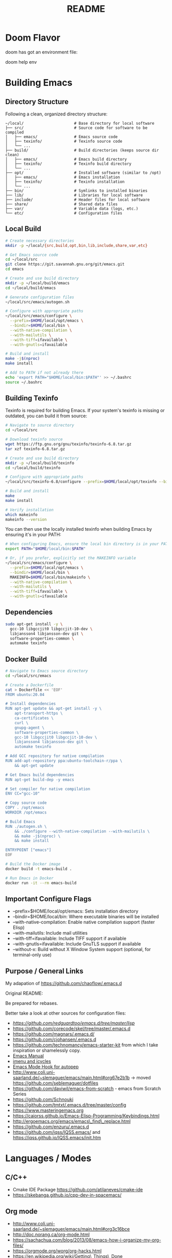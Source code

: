 #+title: README


* Doom Flavor

doom has got an environment file:

doom help env

* Building Emacs

** Directory Structure

Following a clean, organized directory structure:

#+begin_src
~/local/                      # Base directory for local software
├── src/                      # Source code for software to be compiled
│   ├── emacs/                # Emacs source code
│   ├── texinfo/              # Texinfo source code
│   └── ...
├── build/                    # Build directories (keeps source dir clean)
│   ├── emacs/                # Emacs build directory
│   ├── texinfo/              # Texinfo build directory
│   └── ...
├── opt/                      # Installed software (similar to /opt)
│   ├── emacs/                # Emacs installation
│   ├── texinfo/              # Texinfo installation
│   └── ...
├── bin/                      # Symlinks to installed binaries
├── lib/                      # Libraries for local software
├── include/                  # Header files for local software
├── share/                    # Shared data files
├── var/                      # Variable data (logs, etc.)
└── etc/                      # Configuration files
#+end_src

** Local Build

#+begin_src bash
# Create necessary directories
mkdir -p ~/local/{src,build,opt,bin,lib,include,share,var,etc}

# Get Emacs source code
cd ~/local/src
git clone https://git.savannah.gnu.org/git/emacs.git
cd emacs

# Create and use build directory
mkdir -p ~/local/build/emacs
cd ~/local/build/emacs

# Generate configuration files
~/local/src/emacs/autogen.sh

# Configure with appropriate paths
~/local/src/emacs/configure \
  --prefix=$HOME/local/opt/emacs \
  --bindir=$HOME/local/bin \
  --with-native-compilation \
  --with-mailutils \
  --with-tiff=ifavailable \
  --with-gnutls=ifavailable

# Build and install
make -j$(nproc)
make install

# Add to PATH if not already there
echo 'export PATH="$HOME/local/bin:$PATH"' >> ~/.bashrc
source ~/.bashrc
#+end_src

** Building Texinfo

Texinfo is required for building Emacs. If your system's texinfo is missing or outdated, you can build it from source:

#+begin_src bash
# Navigate to source directory
cd ~/local/src

# Download texinfo source
wget https://ftp.gnu.org/gnu/texinfo/texinfo-6.8.tar.gz
tar xzf texinfo-6.8.tar.gz

# Create and use build directory
mkdir -p ~/local/build/texinfo
cd ~/local/build/texinfo

# Configure with appropriate paths
~/local/src/texinfo-6.8/configure --prefix=$HOME/local/opt/texinfo --bindir=$HOME/local/bin

# Build and install
make
make install

# Verify installation
which makeinfo
makeinfo --version
#+end_src

You can then use the locally installed texinfo when building Emacs by ensuring it's in your PATH:

#+begin_src bash
# When configuring Emacs, ensure the local bin directory is in your PATH
export PATH="$HOME/local/bin:$PATH"

# Or, if you prefer, explicitly set the MAKEINFO variable
~/local/src/emacs/configure \
  --prefix=$HOME/local/opt/emacs \
  --bindir=$HOME/local/bin \
  MAKEINFO=$HOME/local/bin/makeinfo \
  --with-native-compilation \
  --with-mailutils \
  --with-tiff=ifavailable \
  --with-gnutls=ifavailable
#+end_src

** Dependencies

#+begin_src bash
sudo apt-get install -y \
  gcc-10 libgccjit0 libgccjit-10-dev \
  libjansson4 libjansson-dev git \
  software-properties-common \
  automake texinfo
#+end_src

** Docker Build

#+begin_src bash
# Navigate to Emacs source directory
cd ~/local/src/emacs

# Create a Dockerfile
cat > Dockerfile << 'EOF'
FROM ubuntu:20.04

# Install dependencies
RUN apt-get update && apt-get install -y \
    apt-transport-https \
    ca-certificates \
    curl \
    gnupg-agent \
    software-properties-common \
    gcc-10 libgccjit0 libgccjit-10-dev \
    libjansson4 libjansson-dev git \
    automake texinfo

# Add GCC repository for native compilation
RUN add-apt-repository ppa:ubuntu-toolchain-r/ppa \
    && apt-get update

# Get Emacs build dependencies
RUN apt-get build-dep -y emacs

# Set compiler for native compilation
ENV CC="gcc-10"

# Copy source code
COPY . /opt/emacs
WORKDIR /opt/emacs

# Build Emacs
RUN ./autogen.sh \
    && ./configure --with-native-compilation --with-mailutils \
    && make -j$(nproc) \
    && make install

ENTRYPOINT ["emacs"]
EOF

# Build the Docker image
docker build -t emacs-build .

# Run Emacs in Docker
docker run -it --rm emacs-build
#+end_src

** Important Configure Flags

- --prefix=$HOME/local/opt/emacs: Sets installation directory
- --bindir=$HOME/local/bin: Where executable binaries will be installed
- --with-native-compilation: Enable native compilation support (faster Elisp)
- --with-mailutils: Include mail utilities
- --with-tiff=ifavailable: Include TIFF support if available
- --with-gnutls=ifavailable: Include GnuTLS support if available
- --without-x: Build without X Window System support (optional, for terminal-only use)

** Purpose / General  Links

My adapation of https://github.com/chaoflow/.emacs.d

Original README:

Be prepared for rebases.

Better take a look at other sources for configuration files:

- [[-  https://github.com/redguardtoo/emacs.d/tree/master/lisp][https://github.com/redguardtoo/emacs.d/tree/master/lisp]]
- https://github.com/corecode/skel/tree/master/.emacs.d
- https://github.com/magnars/.emacs.d/
- https://github.com/cjohansen/.emacs.d
- https://github.com/technomancy/emacs-starter-kit from which I take inspiration or shamelessly copy.
- [[https://www.gnu.org/software/emacs/manual/html_node/emacs/index.html#Top][Emacs Manual]]
- [[https://www.emacswiki.org/emacs/ImenuMode#toc3][imenu and icycles]]
- [[http://avilpage.com/2015/05/automatically-pep8-your-python-code.html][Emacs Mode Hook for autopep]]
- http://www.coli.uni-saarland.de/~slemaguer/emacs/main.html#org67e2b1b
  -> moved https://github.com/seblemaguer/dotfiles
- https://github.com/daviwil/emacs-from-scratch - emacs from Scratch Series
- https://github.com/Schnouki
- https://github.com/tmtxt/.emacs.d/tree/master/config
- https://www.masteringemacs.org
- https://caiorss.github.io/Emacs-Elisp-Programming/Keybindings.html
- http://ergoemacs.org/emacs/emacs\_find\_replace.html
- https://github.com/enzuru/.emacs.d
- https://github.com/iqss/IQSS.emacs/ and https://iqss.github.io/IQSS.emacs/init.htm

* Languages / Modes


** C/C++
-  Cmake  IDE Package   https://github.com/atilaneves/cmake-ide
-  https://skebanga.github.io/cpp-dev-in-spacemacs/

** Org mode

-  http://www.coli.uni-saarland.de/~slemaguer/emacs/main.html#org3c16bce
-  http://doc.norang.ca/org-mode.html
-  https://sachachua.com/blog/2013/08/emacs-how-i-organize-my-org-files/
-  https://orgmode.org/worg/org-hacks.html
-  https://en.wikipedia.org/wiki/Getting\_Things\_Done

*** Capturing

-  C-c c - Capturn

**** Links für Capturing Templates
     :PROPERTIES:
     :CUSTOM_ID: links-für-capturing-templates
     :END:

-  https://gist.github.com/prassee/1d0678ad1c86481176a39ccb4441c53b
-  https://gist.github.com/spacebat/097f3e7469edf2eaa6a9
-  https://www.reddit.com/r/emacs/comments/7zqc7b/share\_your\_org\_capture\_templates/
-  Die Org-Config von ist sehr mächtig,
   https://github.com/sk8ingdom/.emacs.d/tree/master/. Diese habe ich
   assimiliert. Insbesondere die Capture-Templates sind ein sehr toller
   Ausgangspunkt. Der Hinweis ist auch aus dem Reddit-Post:
   https://www.reddit.com/r/emacs/comments/7zqc7b/share\_your\_org\_capture\_templates/

** Lisp
   :PROPERTIES:
   :CUSTOM_ID: lisp
   :END:

1. [[https://github.com/hypernumbers/learn_elisp_the_hard_way/tree/master/contents][Learn Emacs Lips the Hard Way]]
2. [[https://caiorss.github.io/Emacs-Elisp-Programming/Elisp_Programming.html#sec-4-2][Emacs Lisp caiorss]]
3. [[https://www.cs.utexas.edu/~novak/schemevscl.html][Elisp versus Scheme Lisp keywords]]
4. [[file:Learn%20Elisp%20the%20hard%20way][https://github.com/hypernumbers/learn\_elisp\_the\_hard\_way/tree/master/contents]]

** Python
   :PROPERTIES:
   :CUSTOM_ID: python
   :END:

- Elpy issues: https://github.com/jorgenschaefer/elpy/issues/842
[[https://avilpage.com/2015/05/automatically-pep8-your-python-code.html][- Anleitung für pep mode hook]]

*** LSP and Python

- [[https://vxlabs.com/2018/06/08/python-language-server-with-emacs-and-lsp-mode/][https://vxlabs.com/2018/06/08/python-language-server-with-emacs-and-lsp-mode/]]
- [[https://www.reddit.com/r/emacs/comments/4oyvcn/redbaron_for_emacs_refactor_your_python_method/][ed baron]]
- [[https://github.com/palantir/python-language-server][Palantir Python lsp server imple111mentation]]
- https://github.com/rememberYou/.emacs.d/blob/master/config.org#python
- add python from scratch link here
- https://www.youtube.com/watch?v=74zOY-vgkyw
- lsp languages https://emacs-lsp.github.io/lsp-mode/page/languages/
- https://github.com/seblemaguer/dotfiles -> has one too, no longer coli uni-saarland
- Medium Post on LSP: https://alpha2phi.medium.com/emacs-lsp-and-dap-7c1786282324



** Java IDE
   :PROPERTIES:
   :CUSTOM_ID: java-ide
   :END:

http://www.goldsborough.me/emacs,/java/2016/02/24/22-54-16-setting\_up\_emacs\_for\_java\_development/
http://www.skybert.net/emacs/java/
https://github.com/skybert/my-little-friends/blob/master/emacs/.emacs.d/tkj-java-meghanada.el
https://github.com/skybert/my-little-friends/blob/master/emacs/.emacs.d/tkj-java-meghanada.el




** Web Development
   :PROPERTIES:
   :CUSTOM_ID: web-development
   :END:

Currently used Major Modes - mmm mode are two multi-mode enginges web
mode. I have mainly configured - vue-mode for vue framework files -
js2-mode for javascript

*** Important Minor Modes
    :PROPERTIES:
    :CUSTOM_ID: important-minor-modes
    :END:

**** emmet mode
     :PROPERTIES:
     :CUSTOM_ID: emmet-mode
     :END:

Completion for css, js, html. Abbreviations on homepage,

https://github.com/smihica/emmet-mode

C-j

**** Company-web
     :PROPERTIES:
     :CUSTOM_ID: company-web
     :END:

Company backend for web completion https://github.com/osv/company-web
configured in setup-web-mode.el and setup-auto-complete.el

M-x company-web-html

see this for language server alternative
https://emacs.stackexchange.com/questions/55230/help-setting-up-company-mode-autocompletion-of-html-css-files

*** Web Mode -> Major Mode for mainly Templates, html
    :PROPERTIES:
    :CUSTOM_ID: web-mode---major-mode-for-mainly-templates-html
    :END:

Flycheck use eslint:
http://codewinds.com/blog/2015-04-02-emacs-flycheck-eslint-jsx.html

C-c C-f web-mode-fold-or-unfold C-c C-e i web-mode-element-insert C-c
C-s insert snippets M-; comment out regions C-c C-w show whitespaces C-c
C-m mark region

Selection Expansion C-n marks current element

Tag Navigation:

Closing element : type '</' and it happens in html similarly for
templates

Type faster: emmet-mode: But web-mode has sth similar d/ -> creates div,
/s creates spna

*** Vue Mode
   :PROPERTIES:
   :CUSTOM_ID: vue-mode
   :END:

-  To be described - Using lsp is quite cool

*** Web Development further links:
   :PROPERTIES:
   :CUSTOM_ID: web-development-further-links
   :END:

-  https://github.com/jerryhsieh/Emacs-config
-  https://blog.onionstudio.com.tw/emacs-%E5%AF%AB-vue-js/
-  https://emacs-lsp.github.io/lsp-ui/





** LSP und DAP
   :PROPERTIES:
   :CUSTOM_ID: lsp-und-dap
   :END:

- Emacs LSP Main Page https://emacs-lsp.github.io/lsp-mode/
- Emacs from scratch Video https://www.youtube.com/watch?v=E-NAM9U5JYE
- https://emacs-lsp.github.io/lsp-mode/page/languages/
- Dap https://emacs-lsp.github.io/dap-mode/page/configuration/
- Emacs-LSP Discussions at gitter https://gitter.im/emacs-lsp/lsp-mode?at=5df680feac14cc652c8c0e22


* Other Topics

** Helm
   :PROPERTIES:
   :CUSTOM_ID: helm
   :END:

1. [[https://tuhdo.github.io/helm-intro.html][A Package in a league of
   its own]]
2. [[https://github.com/emacs-helm/helm/wiki][helm-wiki]]
3. [[http://thescratchcastle.com/posts/emacs-and-helm.html][bloc post]]
4. [[file:allows%20to%20edit%20occurrences%20in%20many%20files%20too][helm-swoop]]

** Fill column indication
  :PROPERTIES:
  :CUSTOM_ID: fill-column-indication
  :END:

-  start using fci-mode
-  (setq fci-rule-column 100)
** Code Navigation usig Etags

** Etags Navigation

[[https://www.coverfire.com/archives/2004/06/24/emacs-source-code-navigation/][etags primer]]

-  =find . -name '*.[ch]' | xargs etags=
-  M-. (that's Meta-Period) and type the name of the function
-  M-* to navigate to last point
-  Use helm to navigate to tags: M-x helm-etags-select
-  Use projectile-regenerate-tags to generate tags before.


** .dir-locals
   :PROPERTIES:
   :CUSTOM_ID: dir-locals
   :END:

#+BEGIN_EXAMPLE elisp
(
 (nil . (
         (projectile-project-test-cmd . "pytest --color=yes app/  --ignore app/tests/  --cov=app/study --cov=app/report  --cov=app/core")
         ;; (compilation-read-command . nil)
         (py-pythonpath . "/home/audeering.local/cgeng/code/data_collection/aisoundlab/backend/app/")
         ;; (setq venv-dirlookup-names '(".projectile" ".venv" "pyenv" ".virtual"))
         ;; Automatically activating a virtualenv when using projectile
         ;; (setq projectile-switch-project-action 'venv-projectile-auto-workon)
         (eval . (progn
          (make-local-variable 'process-environment)
          (setq process-environment (copy-sequence process-environment))
          (setenv "PYTHONPATH" "/home/cgeng/code/app/:/home/cgeng/some_dir/")
          (setenv "WORKON_HOME" (expand-file-name "~/work/.envs"))
          ))
         )
  )
 (python-mode . (
                 ;; (pyvenv-activate . "~/.venvs/py37")
                 (lsp-pyright-venv-path . "~/.venvs/")
                 (subdirs . nil))
              )

)
#+END_EXAMPLE


*** Links

- https://emacs.stackexchange.com/questions/24907/how-to-use-dir-locals-el-with-projectile
- https://emacs.stackexchange.com/questions/13080/reloading-directory-local-variables
- https://emacs.stackexchange.com/questions/21955/calling-functions-in-dir-locals-in-emacs - cmake beispiele
- https://emacs.stackexchange.com/questions/61493/confused-regarding-dir-locals-el-and-projectile/61594#61594
- https://emacs.stackexchange.com/questions/63417/adding-directory-local-variable-for-projectile-test-command-is-not-working
- https://gist.github.com/sivakov512/99f288960475ca6c32c8c65483012c71 - uses .dir-locals to run python manage.py runserver

** Lern use-package and stream the configurations: https://github.com/jwiegley/use-package
